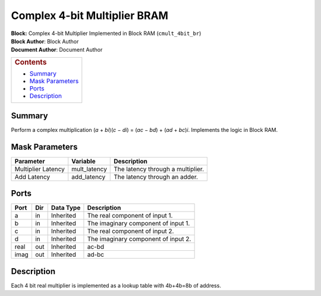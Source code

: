 Complex 4-bit Multiplier BRAM
==============================
| **Block:** Complex 4-bit Multiplier Implemented in Block RAM
  (``cmult_4bit_br``)
| **Block Author**: Block Author
| **Document Author**: Document Author

+--------------------------------------------------------------------------+
| .. raw:: html                                                            |
|                                                                          |
|    <div id="toctitle">                                                   |
|                                                                          |
| .. rubric:: Contents                                                     |
|    :name: contents                                                       |
|                                                                          |
| .. raw:: html                                                            |
|                                                                          |
|    </div>                                                                |
|                                                                          |
| -  `Summary <#summary>`__                                                |
| -  `Mask Parameters <#mask-parameters>`__                                |
| -  `Ports <#ports>`__                                                    |
| -  `Description <#description>`__                                        |
+--------------------------------------------------------------------------+

Summary 
--------
Perform a complex multiplication (*a* + *bi*)(\ *c* − *di*) = (*ac* −
*bd*) + (*ad* + *bc*)\ *i*. Implements the logic in Block RAM.

Mask Parameters 
-----------------

+----------------------+-----------------+-------------------------------------+
| Parameter            | Variable        | Description                         |
+======================+=================+=====================================+
| Multiplier Latency   | mult\_latency   | The latency through a multiplier.   |
+----------------------+-----------------+-------------------------------------+
| Add Latency          | add\_latency    | The latency through an adder.       |
+----------------------+-----------------+-------------------------------------+

Ports 
------

+--------+-------+-------------+---------------------------------------+
| Port   | Dir   | Data Type   | Description                           |
+========+=======+=============+=======================================+
| a      | in    | Inherited   | The real component of input 1.        |
+--------+-------+-------------+---------------------------------------+
| b      | in    | Inherited   | The imaginary component of input 1.   |
+--------+-------+-------------+---------------------------------------+
| c      | in    | Inherited   | The real component of input 2.        |
+--------+-------+-------------+---------------------------------------+
| d      | in    | Inherited   | The imaginary component of input 2.   |
+--------+-------+-------------+---------------------------------------+
| real   | out   | Inherited   | ac-bd                                 |
+--------+-------+-------------+---------------------------------------+
| imag   | out   | Inherited   | ad-bc                                 |
+--------+-------+-------------+---------------------------------------+

Description 
------------
Each 4 bit real multiplier is implemented as a lookup table with
4b+4b=8b of address.